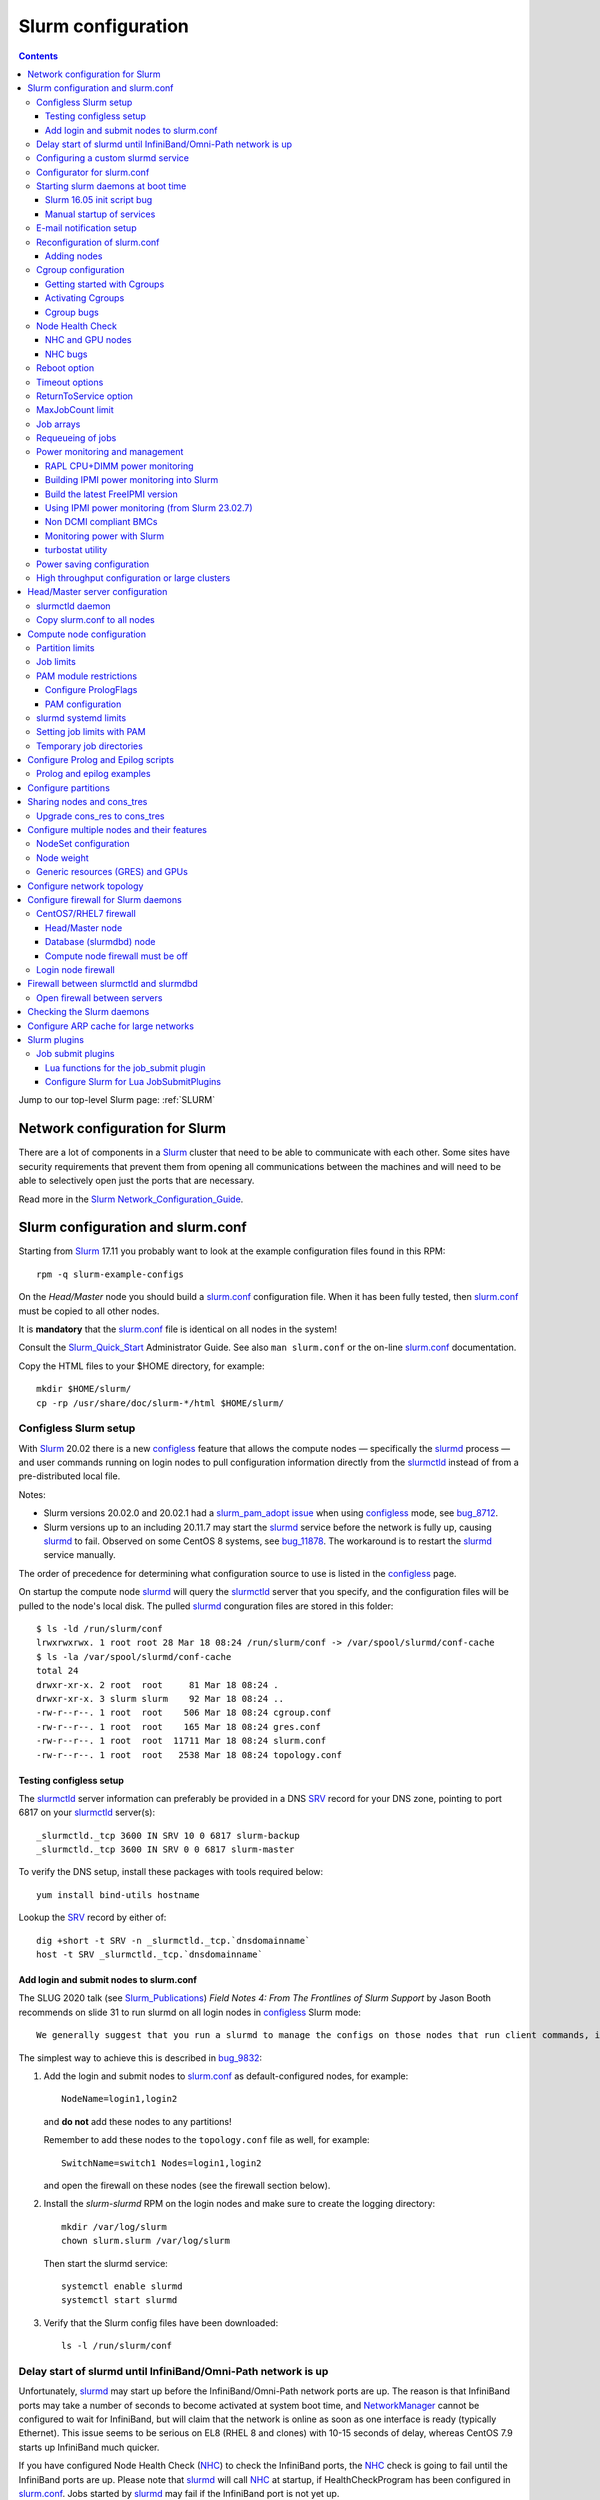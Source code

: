 .. _Slurm_configuration:

===================
Slurm configuration
===================

.. contents:: 
   :depth: 3

.. _Slurm_Quick_Start: https://slurm.schedmd.com/quickstart_admin.html
.. _Slurm: https://www.schedmd.com/
.. _Slurm_docs: https://slurm.schedmd.com/option
.. _Slurm_FAQ: https://slurm.schedmd.com/faq.html
.. _Slurm_download: https://slurm.schedmd.com/download.html
.. _Slurm_mailing_lists: https://lists.schedmd.com/cgi-bin/dada/mail.cgi/list
.. _slurm_devel_archive: https://groups.google.com/forum/#!forum/slurm-devel
.. _Slurm_publications: https://slurm.schedmd.com/publications.html
.. _Slurm_tutorials: https://slurm.schedmd.com/tutorials.html
.. _Slurm_bugs: https://bugs.schedmd.com
.. _Slurm_man_pages: https://slurm.schedmd.com/man_index.html

Jump to our top-level Slurm page: :ref:`SLURM` 


Network configuration for Slurm
=====================================

There are a lot of components in a Slurm_ cluster that need to be able to communicate with each other.
Some sites have security requirements that prevent them from opening all communications between the machines and will need to be able to selectively open just the ports that are necessary. 

Read more in the Slurm_ Network_Configuration_Guide_.

.. _Network_Configuration_Guide: https://slurm.schedmd.com/network.html

Slurm configuration and slurm.conf
==================================

Starting from Slurm_ 17.11 you probably want to look at the example configuration files found in this RPM::

  rpm -q slurm-example-configs

On the *Head/Master* node you should build a slurm.conf_ configuration file.
When it has been fully tested, then slurm.conf_ must be copied to all other nodes.

It is **mandatory** that the slurm.conf_ file is identical on all nodes in the system!

Consult the Slurm_Quick_Start_ Administrator Guide.
See also ``man slurm.conf`` or the on-line slurm.conf_ documentation.

.. _slurm.conf: https://slurm.schedmd.com/slurm.conf.html

Copy the HTML files to your $HOME directory, for example::

  mkdir $HOME/slurm/
  cp -rp /usr/share/doc/slurm-*/html $HOME/slurm/

.. _configless-slurm-setup:

Configless Slurm setup
----------------------

With Slurm_ 20.02 there is a new configless_ feature that allows the compute nodes — specifically the slurmd_ process — 
and user commands running on login nodes to pull configuration information directly from the slurmctld_ instead of from a pre-distributed local file. 

Notes: 

* Slurm versions 20.02.0 and 20.02.1 had a `slurm_pam_adopt issue <https://lists.schedmd.com/pipermail/slurm-users/2020-March/005044.html>`_ when using configless_ mode, see bug_8712_.

* Slurm versions up to an including 20.11.7 may start the slurmd_ service before the network is fully up, causing slurmd_ to fail.  Observed on some CentOS 8 systems, see bug_11878_.  
  The workaround is to restart the slurmd_ service manually.

.. _bug_8712: https://bugs.schedmd.com/show_bug.cgi?id=8712
.. _bug_11878: https://bugs.schedmd.com/show_bug.cgi?id=11878

The order of precedence for determining what configuration source to use is listed in the configless_ page.

On startup the compute node slurmd_ will query the slurmctld_ server that you specify, and the configuration files will be pulled to the node's local disk.
The pulled slurmd_ conguration files are stored in this folder::

  $ ls -ld /run/slurm/conf
  lrwxrwxrwx. 1 root root 28 Mar 18 08:24 /run/slurm/conf -> /var/spool/slurmd/conf-cache
  $ ls -la /var/spool/slurmd/conf-cache
  total 24
  drwxr-xr-x. 2 root  root     81 Mar 18 08:24 .
  drwxr-xr-x. 3 slurm slurm    92 Mar 18 08:24 ..
  -rw-r--r--. 1 root  root    506 Mar 18 08:24 cgroup.conf
  -rw-r--r--. 1 root  root    165 Mar 18 08:24 gres.conf
  -rw-r--r--. 1 root  root  11711 Mar 18 08:24 slurm.conf
  -rw-r--r--. 1 root  root   2538 Mar 18 08:24 topology.conf

Testing configless setup
........................

The slurmctld_ server information can preferably be provided in a DNS SRV_ record for your DNS zone, pointing to port 6817 on your slurmctld_ server(s)::

  _slurmctld._tcp 3600 IN SRV 10 0 6817 slurm-backup
  _slurmctld._tcp 3600 IN SRV 0 0 6817 slurm-master

To verify the DNS setup, install these packages with tools required below::

  yum install bind-utils hostname

Lookup the SRV_ record by either of::

  dig +short -t SRV -n _slurmctld._tcp.`dnsdomainname`
  host -t SRV _slurmctld._tcp.`dnsdomainname`

.. _configless: https://slurm.schedmd.com/configless_slurm.html
.. _SRV: https://en.wikipedia.org/wiki/SRV_record

Add login and submit nodes to slurm.conf
........................................

The SLUG 2020 talk (see Slurm_Publications_) *Field Notes 4: From The Frontlines of Slurm Support* by Jason Booth 
recommends on slide 31 to run slurmd on all login nodes in configless_ Slurm mode::

  We generally suggest that you run a slurmd to manage the configs on those nodes that run client commands, including submit or login nodes

The simplest way to achieve this is described in bug_9832_:

1. Add the login and submit nodes to slurm.conf_ as default-configured nodes, for example::

     NodeName=login1,login2

   and **do not** add these nodes to any partitions!

   Remember to add these nodes to the ``topology.conf`` file as well, for example::

     SwitchName=switch1 Nodes=login1,login2

   and open the firewall on these nodes (see the firewall section below).

2. Install the *slurm-slurmd* RPM on the login nodes and make sure to create the logging directory::

     mkdir /var/log/slurm
     chown slurm.slurm /var/log/slurm

   Then start the slurmd service::

     systemctl enable slurmd
     systemctl start slurmd

3. Verify that the Slurm config files have been downloaded::

     ls -l /run/slurm/conf

.. _bug_9832: https://bugs.schedmd.com/show_bug.cgi?id=9832

Delay start of slurmd until InfiniBand/Omni-Path network is up
-----------------------------------------------------------------

Unfortunately, slurmd_ may start up before the InfiniBand/Omni-Path network ports are up.
The reason is that InfiniBand ports may take a number of seconds to become activated at system boot time,
and NetworkManager_ cannot be configured to wait for InfiniBand,
but will claim that the network is online as soon as one interface is ready (typically Ethernet).
This issue seems to be serious on EL8 (RHEL 8 and clones) with 10-15 seconds of delay, whereas CentOS 7.9 starts up InfiniBand much quicker.

If you have configured Node Health Check (NHC_) to check the InfiniBand ports,
the NHC_ check is going to fail until the InfiniBand ports are up.
Please note that slurmd_ will call NHC_ at startup, if HealthCheckProgram has been configured in slurm.conf_.
Jobs started by slurmd_ may fail if the InfiniBand port is not yet up.

We have written some InfiniBand_tools_ to delay the NetworkManager_ ``network-online.target`` for InfiniBand/Omni-Path networks
so that slurmd_ gets started only after **all** networks including InfiniBand are actually up.

.. _NetworkManager: https://en.wikipedia.org/wiki/NetworkManager
.. _InfiniBand_tools: https://github.com/OleHolmNielsen/Slurm_tools/tree/master/InfiniBand

Configuring a custom slurmd service
-----------------------------------

The ``SLURMD_OPTIONS`` can be defined in the file ``/etc/sysconfig/slurmd``::

  SLURMD_OPTIONS=-M --conf-server <name of slurmctld server>

which is read by the Systemd_ service file ``/usr/lib/systemd/system/slurmd.service``.

Another way is to use ``systemctl edit slurmd`` to create an override file, see the systemctl manual page.
The override files will be placed in the ``/etc/systemd/system/slurmd.service.d/`` folder.

An example file ``/etc/systemd/system/slurmd.service.d/override.conf`` file could be::

  [Service]
  Environment="SLURMD_OPTIONS=-M --conf-server <name of slurmctld server>"

In this example the slurmd_ option ``-M`` locks ``slurmd`` in memory, and the slurmctld server name is given.
See configless_ and the slurmd_ manual page.

Configurator for slurm.conf
---------------------------

You can generate an initial slurm.conf_ file using several tools:

* The *Slurm Version 17.02 Configuration Tool* configurator_.
* The *Slurm Version 17.02 Configuration Tool - Easy Version* configurator.easy_.
* Build a configuration file using your favorite web browser and open ``file://$HOME/slurm/html/configurator.html`` or the simpler file ``configurator.easy.html``.
* Copy the more extensive sample configuration file ``.../etc/slurm.conf.example`` from the source tar-ball and use it as a starting point.

.. _configurator: https://slurm.schedmd.com/configurator.html
.. _configurator.easy: https://slurm.schedmd.com/configurator.easy.html

Save the resulting output to ``/etc/slurm/slurm.conf``.

The parameters are documented in ``man slurm.conf`` and slurm.conf_, and it's recommended to read through the long list of parameters.

In slurm.conf_ it's essential that the important spool directories and the slurm user are defined correctly::

  SlurmUser=slurm
  SlurmdSpoolDir=/var/spool/slurmd
  StateSaveLocation=/var/spool/slurmctld

**NOTE:** These spool directories must be created manually and owned by user *slurm* (see below), as they are **not** part of the RPM installation.

Starting slurm daemons at boot time
-----------------------------------

Enable startup of services as appropriate for the given node::

  systemctl enable slurmd      # Compute node
  systemctl enable slurmctld   # Master/head server
  systemctl enable slurmdbd    # Database server

The systemd_ service files are ``/usr/lib/systemd/system/slurm*.service``.

Slurm 16.05 init script bug
...........................

The Slurm_ **16.05** RPM packages install and configure (it's `bug 3371 <https://bugs.schedmd.com/show_bug.cgi?id=3371>`_) the init boot script ``/etc/init.d/slurm`` - even for systems like RHEL/CentOS 7 which use systemd_!
The bug has been fixed in Slurm_ 17.02.

If you have Slurm_ 16.05 (or older) on RHEL/CentOS 7, check if you have enabled the init script::

  chkconfig --list slurm

We should modify this setup to use systemd_ exclusively.
First disable the init script on all nodes, including login-nodes::

  chkconfig --del slurm

In order to avoid accidentally starting services with ``/etc/init.d/slurm``, it is best to also remove the offending script::

  rm -f /etc/init.d/slurm

Then enable the services properly as shown above.

Beware that any update of the Slurm_ 16.05 RPMs will recreate the missing ``/etc/init.d/slurm`` file, so you must remember to remove it after every update.

.. _systemd: https://en.wikipedia.org/wiki/Systemd

Manual startup of services
..........................

If there is any question about:

* The availability and sanity of the daemons' spool directories (perhaps on remote storage)
* The MySQL database
* If Slurm_ has been upgraded to a new version

it may be a good idea to start each service manually in stead of automatically as shown above.
For example::

  slurmctld -Dvvvv

Watch the the output for any signs of problems.
If the daemon looks sane, type Control-C and start the service in the normal way::

  systemctl start slurmctld

E-mail notification setup
-------------------------

The slurm.conf_ variables ``MailProg`` and ``MailDomain`` determine the delivery of E-mail messages from Slurm_.
You may want to use ``smail`` from the ``slurm-contribs`` RPM package by setting::

  MailProg=/usr/bin/smail

This will include some job statistics in the message.

Another possibility is Goslmailer_ (*GoSlurmMailer*).

.. _Goslmailer: https://github.com/CLIP-HPC/goslmailer

Reconfiguration of slurm.conf
-----------------------------

When changing the configuration files slurm.conf_ and cgroup.conf_, they must first be distributed to all compute and login nodes.
On the master node make the daemons reread the configuration files::

  scontrol reconfigure

From the scontrol_ man-page about the *reconfigure* option:

*  Instruct all Slurm daemons to re-read the configuration file.  This command does not restart the daemons.
   This mechanism would be used to modify configuration parameters (Epilog, Prolog, SlurmctldLogFile, SlurmdLogFile, etc.).   The
   Slurm  controller (slurmctld_)  forwards  the request all other daemons (slurmd_ daemon on each compute node). Running jobs continue execution.
*  Most configuration parameters can be changed by just running this command, however, Slurm
   daemons should be shutdown and **restarted** if any of these parameters are to be changed:

   - AuthType, BackupAddr, BackupController, ControlAddr, ControlMach, PluginDir, StateSaveLocation, SlurmctldPort or SlurmdPort.

*  The slurmctld_ daemon and all slurmd_ daemons must be **restarted** if **nodes are added to or removed from the cluster**.

Adding nodes
............

According to the scontrol_ man-page, when adding or removing nodes to slurm.conf_, it is necessary to **restart** slurmctld_.
However, it is also necessary to restart the slurmd_ daemon on all nodes, see bug_3973_:

1. Stop slurmctld_
2. Add/remove nodes in slurm.conf_
3. Restart slurmd_ on all nodes
4. Start slurmctld_

For a configless_ setup the slurmctld_ must be restarted first, in this case the order is:

1. Stop slurmctld_
2. Add/remove nodes in slurm.conf_
3. Start slurmctld_
4. Quickly restart slurmd_ on all nodes

It is also possible to add nodes to slurm.conf_ with a state of **future**::

  FUTURE
    Indicates the node is defined for future use and need not exist when the Slurm daemons are started.
    These nodes can be made available for use simply by updating the node state using the scontrol command rather than restarting the slurmctld daemon.
    After these nodes are made available, change their State in the slurm.conf file.
    Until these nodes are made available, they will not be seen using any Slurm commands or nor will any attempt be made to contact them. 

However, such *future* nodes must not be members of any partition.

.. _bug_3973: https://bugs.schedmd.com/show_bug.cgi?id=3973


.. _slurmd: https://slurm.schedmd.com/slurmd.html
.. _slurmctld: https://slurm.schedmd.com/slurmctld.html

Cgroup configuration
--------------------

*Control Groups* (Cgroups_ v1) provide a Linux kernel mechanism for aggregating/partitioning sets of tasks, and all their future children, into hierarchical groups with specialized behaviour.

Documentation about the usage of Cgroups_:

* `RHEL7 Resource Management Guide <https://access.redhat.com/documentation/en-US/Red_Hat_Enterprise_Linux/7-Beta/html/Resource_Management_Guide/>`_.

* `RHEL8 Understanding control groups <https://access.redhat.com/documentation/en-us/red_hat_enterprise_linux/8/html/managing_monitoring_and_updating_the_kernel/setting-limits-for-applications_managing-monitoring-and-updating-the-kernel>`_.

To list current Cgroups_ use the command::

  lscgroup
  lscgroup -g cpu:/

To list processes that are not properly constrained by Slurm_ Cgroups_::

  ps --no-headers -eo pid,user,comm,cgroup | egrep -vw 'root|freezer:/slurm.*devices:/slurm.*cpuacct,cpu:/slurm.*memory:/slurm|cpuset:/slurm.*|dbus-daemon|munged|ntpd|gmond|polkitd|chrony|smmsp|rpcuser|rpc' 

Usage of Cgroups_ within Slurm_ is described in the Cgroups_Guide_.
Slurm_ provides Cgroups_ versions of a number of plugins:

* proctrack (process tracking)
* task (task management)
* jobacct_gather (job accounting statistics)

See also the cgroup.conf_ configuration file for the Cgroups_ support.

If you use *jobacct_gather*, change the default *ProctrackType* in slurm.conf_::

  ProctrackType=proctrack/linux

otherwise you'll get this warning in the slurmctld_ log::

  WARNING: We will use a much slower algorithm with proctrack/pgid, use Proctracktype=proctrack/linuxproc or some other proctrack when using jobacct_gather/linux

Notice: Linux kernel 2.6.38 or greater is strongly recommended, see the Cgroups_Guide_ *General Usage Notes*.

.. _Cgroups: https://www.kernel.org/doc/Documentation/cgroup-v1/cgroups.txt
.. _Cgroups_Guide: https://slurm.schedmd.com/cgroups.html
.. _cgroup.conf: https://slurm.schedmd.com/cgroup.conf.html

Getting started with Cgroups
............................

In this example we want to constrain jobs to the number of CPU cores as well as RAM memory requested by the job.

Configure slurm.conf_ to use Cgroups_ as well as the *affinity* plugin::

  TaskPlugin=affinity,cgroup

For a discussion see `bug 3853 <https://bugs.schedmd.com/show_bug.cgi?id=3853>`_.

You should probably also configure this (unless you have lots of short running jobs)::

  ProctrackType=proctrack/cgroup

see the section *ProctrackType* of slurm.conf_.

Create cgroup.conf_ file::

  cp /etc/slurm/cgroup.conf.example /etc/slurm/cgroup.conf

Edit the file to change these lines::

  ConstrainCores=yes
  ConstrainRAMSpace=yes
  ConstrainSwapSpace=yes

The cgroup.conf_ page defines:

* ConstrainCores=<yes|no>
    If configured to "yes" then constrain allowed cores to the subset of allocated resources. It uses the cpuset subsystem.
* ConstrainRAMSpace=<yes|no>
    If configured to "yes" then constrain the job's RAM usage.
    The default value is "no", in which case the job's RAM limit will be set to its  swap  space  limit.
    Also see AllowedSwapSpace, AllowedRAMSpace and ConstrainSwapSpace.
* ConstrainSwapSpace=<yes|no>
    If configured to "yes" then constrain the job's swap space usage.
    The default value is "no".
    Note that when set to "yes" and ConstrainRAMSpace is set to "no", AllowedRAMSpace is automatically set to 100% in order to limit the RAM+Swap amount to 100% of job's requirement plus the percent of allowed swap space.
    This amount is thus set to both RAM and RAM+Swap limits. This means that in that particular case, ConstrainRAMSpace is automatically enabled with the same limit than the one used to constrain swap space. Also see AllowedSwapSpace. 

You may also consider defining **MemSpecLimit** in slurm.conf_:

* **MemSpecLimit** Amount of memory, in megabytes, reserved for system use and not available for user allocations.
  If the task/cgroup plugin is configured and that plugin constrains memory allocations (i.e. TaskPlugin=task/cgroup in slurm.conf, plus ConstrainRAMSpace=yes in cgroup.conf), then Slurm compute node daemons (slurmd plus slurmstepd) will be allocated the specified memory limit.
  The daemons will not be killed if they exhaust the memory allocation (ie. the Out-Of-Memory Killer is disabled for the daemon's memory cgroup).
  If the task/cgroup plugin is not configured, the specified memory will only be unavailable for user allocations. 

See an interesting discussion in `bug 2713 <https://bugs.schedmd.com/show_bug.cgi?id=2713>`_.

If compute nodes mount Lustre or NFS file systems, it may be a good idea to configure cgroup.conf_ with::

  ConstrainKmemSpace=no

See the cgroup.conf_ man-page, bug_3874_ and 
`[slurm-dev] Interaction between cgroups and NFS <https://groups.google.com/forum/#!search/slurm-dev/slurm-devel/pOSFvh86_Vw/h2Nz6IjyAgAJ>`_.
This requires Slurm_ 17.02.5 or later, see NEWS_.
After distributing the cgroup.conf_ file to all nodes, make a ``scontrol reconfigure``.

.. _bug_3874: https://bugs.schedmd.com/show_bug.cgi?id=3874
.. _NEWS: https://github.com/SchedMD/slurm/blob/master/NEWS


Activating Cgroups
..................

Now propagate the updated files slurm.conf_ and cgroup.conf_ to all compute nodes and restart their slurmd_ service.

Cgroup bugs
...........

There may be some problems with Cgroups.

Jobs may crash with an error like::

  slurmstepd: error: xcgroup_instantiate: unable to create cgroup '/sys/fs/cgroup/memory/slurm/uid_207887' : No space left on device

The bug_3890_ explains this, it may be a kernel bug (CentOS 7 has kernel 3.10), see:

* https://github.com/torvalds/linux/commit/73f576c04b9410ed19660f74f97521bee6e1c546
* https://github.com/torvalds/linux/commit/24ee3cf89bef04e8bc23788aca4e029a3f0f06d9

**Workaround**: Reboot the node.

.. _bug_3890: https://bugs.schedmd.com/show_bug.cgi?id=3890

Node Health Check
-----------------

To insure the health status of Head/Master node and compute nodes, install the *LBNL Node Health Check* (NHC_) package from LBL_.
The NHC_ releases are in https://github.com/mej/nhc/releases/.

.. _NHC: https://github.com/mej/nhc
.. _LBL: https://www.lbl.gov/

It's simple to configure NHC_ Slurm integration, see the NHC_ page.
Add the following to slurm.conf_ on your *Head/Master* node **and** your compute nodes::

  HealthCheckProgram=/usr/sbin/nhc
  HealthCheckInterval=3600
  HealthCheckNodeState=ANY

This will execute NHC_ every 60 minutes on nodes in *ANY* states, see the slurm.conf_ documentation about ``Health*`` variables.
There are other criteria for when to execute NHC_ as defined by HealthCheckNodeState in slurm.conf_: ALLOC, ANY, CYCLE, IDLE, MIXED.

We add the following lines in the NHC_ configuration file ``/etc/nhc/nhc.conf`` for nodes in the domain *nifl.fysik.dtu.dk*::

  * || NHC_RM=slurm
  # Flag df to list only local filesystems (omit NFS mounts)
  * || DF_FLAGS="-Tkl"
  * || DFI_FLAGS="-Til"
  # Setting short hostname for compute nodes (default in our Slurm setup)
  *.nifl.fysik.dtu.dk || HOSTNAME=$HOSTNAME_S
  # Busy batch nodes may take a long time to run nhc
  *.nifl.fysik.dtu.dk  || TIMEOUT=120
  # Check OmniPath/Infiniband link
  x*.nifl.fysik.dtu.dk  || check_hw_ib 100

If you want an E-mail alert from NHC_ you must add a *crontab* entry to execute the ``nhc-wrapper`` script, see the NHC_ page section *Periodic Execution*.

For example, to execute the NHC_ check once per hour with a specified E-mail interval of 1 day, add this to the system's crontab::

  # Node Health Check
  3 * * * * /usr/sbin/nhc-wrapper -X 1d

NHC and GPU nodes
.................

The NHC_ has a check for Nvidia GPU health, namely ``check_nv_healthmon``.
Unfortunately, it seems that Nvidia no longer offers the tool nvidia-healthmon_ for this purpose.

Nvidia has a new *Data Center GPU Manager* (DCGM_) suite of tools which includes NVIDIA Validation Suite (NVVS_).
Download of DCGM_ requires membership of the Data Center GPU Manager (DCGM_) Program.
Install the RPM by::

  yum install datacenter-gpu-manager-1.7.1-1.x86_64.rpm

Run the NVVS_ tool::

  nvvs -g -l /tmp/nvvs.log

The (undocumented?) log file (-l) seems to be required.

See also https://docs.nvidia.com/datacenter/dcgm/latest/dcgm-user-guide/feature-overview.html#health-and-diagnostics

It does not seem obvious how to use NVVS_ as a fast running tool under NHC_.

Perhaps it may be useful in stead to check for the presence of the GPU devices with a check similar to this (for 4 GPU devices)::

  gpu* || check_file_test -c -r /dev/nvidia0 /dev/nvidia1 /dev/nvidia2 /dev/nvidia3

It seems that these device files do not get created automatically at reboot, but only if you run this (for example, in ``/etc/rc.local``)::

  /usr/bin/nvidia-smi
 
The physical presence of Nvidia devices can be tested by this command::

  # lspci | grep NVIDIA

.. _nvidia-healthmon: https://docs.nvidia.com/deploy/healthmon-user-guide/
.. _DCGM: https://developer.nvidia.com/dcgm
.. _NVVS: https://docs.nvidia.com/deploy/nvvs-user-guide/index.html

NHC bugs
........

It may be necessary to force the NHC_ configuration file ``/etc/nhc/nhc.conf`` to use the Slurm_ scheduler by adding this line near the top::

  * || NHC_RM=slurm

because NHC (version 1.4.2) may autodetect ``NHC_RM=pbs`` if the file ``/usr/bin/pbsnodes`` is present (see `issue 20 <https://github.com/mej/nhc/issues/20>`_).

Also, NHC 1.4.2 has a bug for Slurm_ multi-node jobs (see `issue 15 <https://github.com/mej/nhc/issues/15>`_), so you have to comment out any lines in ``nhc.conf`` calling::

  # check_ps_unauth_users

Both bugs should be fixed in NHC 1.4.3 (when it becomes available).

Reboot option
-------------

Nodes may occasionally have to be rebooted after firmware or kernel upgrades.

Reboot the nodes automatically as they become idle using the **RebootProgram** as configured in slurm.conf_, see the scontrol_ **reboot** option and explanation in the man-page::

  scontrol reboot [ASAP] [NodeList]

The ASAP flag is available from Slurm_ 17.02, see ``man scontrol`` for earlier versions.

Add this line to slurm.conf_::

  RebootProgram="/usr/sbin/reboot"

The path to ``reboot`` may be different on other OSes.

Notice: Command arguments to ``RebootProgram`` like::

  RebootProgram="/sbin/shutdown -r now"

seem to be ignored for Slurm_ 16.05 until 17.02.3, see bug_3612_.

.. _bug_3612: https://bugs.schedmd.com/show_bug.cgi?id=3612

Timeout options
---------------

A number of **Timeout** options may be configured in slurm.conf_.

In bug_3941_ is discussed the problem of nodes being drained due to the killing of jobs taking too long to complete.
To extend this timeout configure in slurm.conf_::

  UnkillableStepTimeout=120

Values above 127 should **not** be used, see bug_11103_.

This may also be accompanied by a custom command **UnkillableStepProgram**.
If this timeout is reached, the node will also be **drained** with reason *batch job complete failure*.

.. _bug_3941: https://bugs.schedmd.com/show_bug.cgi?id=3941
.. _bug_11103: https://bugs.schedmd.com/show_bug.cgi?id=11103

ReturnToService option
----------------------

The *ReturnToService* option in slurm.conf_ controls when a DOWN node will be returned to service, see slurm.conf_ and the FAQ 
`Why is a node shown in state DOWN when the node has registered for service? <https://slurm.schedmd.com/faq.html#return_to_service>`_.

MaxJobCount limit
-----------------

In slurm.conf_ is defined::

  MaxJobCount
    The maximum number of jobs Slurm can have in its active database at one time.
    Set the values of MaxJobCount and MinJobAge to insure the slurmctld daemon does not exhaust its memory or other resources.
    Once  this  limit  is  reached, requests to submit additional jobs will fail.
    The default value is 10000 jobs. 

If you exceed 10000 jobs in the queue users will get an error when submitting jobs::

  sbatch: error: Slurm temporarily unable to accept job, sleeping and retrying.
  sbatch: error: Batch job submission failed: Resource temporarily unavailable 

Add a higher value to slurm.conf_, for example::

  MaxJobCount=20000

Another parameter in slurm.conf_ may perhaps need modification with higher ``MaxJobCount``::

  MinJobAge
    The minimum age of a completed job before its record is purged from Slurm's active database.
    Set the values of MaxJobCount and to insure the slurmctld daemon does not exhaust its memory or other resources.
    The default value is 300 seconds. 

In addition, it may be a good idea to implement **MaxSubmitJobs** and **MaxJobs** resource_limits_ for user associations or QOSes, for example::

  sacctmgr modify user where name=<username> set MaxJobs=100 MaxSubmitJobs=500

.. _resource_limits: https://slurm.schedmd.com/resource_limits.html

Job arrays
----------

The job_arrays_ offer a mechanism for submitting and managing collections of similar jobs quickly and easily; job arrays with millions of tasks can be submitted in milliseconds (subject to configured size limits).

A slurm.conf_ configuration parameter controls the maximum job array size: 

* MaxArraySize. 

Be mindful about the value of MaxArraySize as job arrays offer an easy way for users to submit large numbers of jobs very quickly.

.. _job_arrays: https://slurm.schedmd.com/job_array.html

Requeueing of jobs
------------------

Jobs may be requeued explicitly by a system administrator, after node failure, or upon preemption by a higher priority job.
The following parameter in slurm.conf_ may be changed for the default ability for batch jobs to be requeued::

  JobRequeue=0

This function is:

* If JobRequeue is set to a value of 1, then batch job may be requeued unless explicitly disabled by the user.
* If JobRequeue is set to a value of 0, then batch job will not be requeued unless explicitly enabled by the user.
* The default value is 1. 

Use::

  sbatch --no-requeue or --requeue 

to change the default behavior for individual jobs.
 
Power monitoring and management
-------------------------------

Slurm can be configured to monitor the power and energy usage of compute nodes,
see the SLUG'18 presentation `Workload Scheduling and Power Management <https://slurm.schedmd.com/SLUG18/power_management.pdf>`_.
This paper also describes Slurm_ power management.
See also the `Slurm Power Management Guide <https://slurm.schedmd.com/power_mgmt.html>`_.

The Slurm configuration file for the **acct_gather plugins** such as *acct_gather_energy*, *acct_gather_profile* and *acct_gather_interconnect*
is described in acct_gather.conf_.

.. _acct_gather.conf: https://slurm.schedmd.com/acct_gather.conf.html

RAPL CPU+DIMM power monitoring
....................................

On most types of processors one may activate *Running Average Power Limit* (RAPL_) sensors for CPUs and RAM memory,
see these papers:

* The RAPL_ algorithm.
* `Correlating Hardware Performance Events to CPU and DRAM Power Consumption <https://ieeexplore.ieee.org/document/7549395>`_.
* `perf RAPL <https://en.wikipedia.org/wiki/Perf_(Linux)#RAPL>`_.
* `RAPL (Running Average Power Limit) driver <https://lwn.net/Articles/545745/>`_.
* `Running Average Power Limit – RAPL <https://01.org/blogs/2014/running-average-power-limit-%E2%80%93-rapl>`_.

**Notice:** Please beware that the power monitoring may or may not cover entire compute node cabinets and other infrastructure!
For example, the RAPL_ method described below monitors CPUs and RAM only, 
and does not cover other power usage within the node such as GPUs, motherboard, fans, power supplies, PCIe network and storage adapters.

With Slurm_ several *AcctGatherEnergyType* types are defined in the slurm.conf_ manual page.
RAPL_ data gathering can be enabled in Slurm_ by::

  # Power and energy monitoring
  AcctGatherEnergyType=acct_gather_energy/rapl
  AcctGatherNodeFreq=30

and do a ``scontrol reconfig``.

.. _ipmi_power_monitoring:

Building IPMI power monitoring into Slurm
.........................................

Many types of *Baseboard Management Controllers* (BMC_) permit the reading of power consumption values using the IPMI_ DCMI_ extensions.
Note that Slurm_ ``version 23.02.7 (or later)`` should be used for correct functionality, see bug_17639_.

Install the FreeIPMI_ prerequisite packages ``version 1.6.12 or later`` on the Slurm_ RPM-building server as shown in the next section.
Then build Slurm_ RPM packages **including** ``freeipmi`` libraries::

  rpmbuild -ta slurm-<version>.tar.bz2 --with mysql --with freeipmi

When installing ``slurm`` RPM packages the ``freeipmi`` packages are now going to be required as prerequisites.
Note that the Slurm `quickstart admin guide <https://slurm.schedmd.com/quickstart_admin.html>`_ states::

  IPMI Energy Consumption: The acct_gather_energy/ipmi accounting plugin will be built if the freeipmi development library is present.

See also the discussion about IPMI_ *Data Center Manageability Interface* (DCMI_) in bug bug_17704_.

You can check if Slurm_ has been built with the **acct_gather_energy/ipmi** accounting plugin,
and verify if the ``libfreeipmi.so.*`` library file is also available on the system::

  $ ldd /usr/lib64/slurm/acct_gather_energy_ipmi.so
        ...
        libipmimonitoring.so.6 => /usr/lib64/libipmimonitoring.so.6 (0x00007f5817f88000)
        libfreeipmi.so.17 => /usr/lib64/libfreeipmi.so.17 (0x00007f58177a8000)
        ...

.. _BMC: https://www.techopedia.com/definition/15941/baseboard-management-controller-bmc
.. _IPMI: https://en.wikipedia.org/wiki/Intelligent_Platform_Management_Interface
.. _bug_17704: https://bugs.schedmd.com/show_bug.cgi?id=17704

Build the latest FreeIPMI version
.......................................

**WARNING:**
As discussed in bug_17639_ there is an issue in FreeIPMI_ prior to version 1.6.12
because older versions used the obsolete ``select()`` system call in ``driver/ipmi-openipmi-driver.c`` in stead of ``poll()``.
Hence slurmd_ may exhaust the maximum number of file descriptors (1024) after some time.

.. _bug_17639: https://bugs.schedmd.com/show_bug.cgi?id=17639

For correct functionality with Slurm_ you must install FreeIPMI_ ``version 1.6.12`` or later.
Since the official RPM repos may contain old versions, you can build newer ``freeipmi`` RPMs from a tar-ball version:

* Install prerequisites for the build::

    dnf install libtool libgcrypt-devel texinfo

* Download the latest source tar-ball from the `freeipmi Git repo <https://git.savannah.gnu.org/cgit/freeipmi.git/>`_.

* Build RPM packages including Systemd_::

    rpmbuild -ta --with systemd freeipmi-1.6.14.tar.gz

Install the required *freeipmi* RPM packages on the Slurm_ RPM-building server as well as on all compute nodes::

  dnf install freeipmi-1.6.14*rpm freeipmi-devel-1.6.14*rpm

.. _Systemd: https://en.wikipedia.org/wiki/Systemd

Using IPMI power monitoring (from Slurm 23.02.7)
................................................

* The *acct_gather_energy/ipmi* should **not be used** with Slurm_ prior to 23.02.7!
  The reason is that this plugin has a bug where file descriptors are not closed when making IPMI_ DCMI_ library calls.
  This issue was fixed in bug_17639_ from Slurm_ 23.02.7.

On each type of compute node to be monitored, test whether the power values can be read by the commands::

  ipmi-dcmi --get-dcmi-capability-info
  ipmi-dcmi --get-system-power-statistics
  ipmi-dcmi --get-enhanced-system-power-statistics

Slurm_ can be configured for IPMI_ power monitoring by slurmd_ (but note the bug_17639_ prior to 23.02.7!)
in compute nodes by this slurm.conf_ configuration (activate it by ``scontrol reconfig``)::

  AcctGatherEnergyType=acct_gather_energy/ipmi

Configure simultaneously the acct_gather.conf_ file in ``/etc/slurm/``::

  EnergyIPMIPowerSensors=Node=DCMI
  EnergyIPMIFrequency=60
  EnergyIPMICalcAdjustment=yes

* **IMPORTANT**:
  You must configure simultaneously *acct_gather_energy/ipmi* parameters in acct_gather.conf_.
  All slurmd's may crash if one is configured without the other!
  If done incorrectly the ``slurmd.log`` will report ``fatal: Could not open/read/parse acct_gather.conf file ...``.

.. _DCMI: https://www.gnu.org/software/freeipmi/manpages/man8/ipmi-dcmi.8.html
.. _FreeIPMI: https://www.gnu.org/software/freeipmi/

Non DCMI compliant BMCs
.......................

Some vendors' BMC_ (verified January 2024: *Huawei* and *Xfusion*)
do **NOT** currently support reading power usage values with the IPMI_ DCMI_ extensions,
which you can verify by this command::

  [xfusion]$ ipmi-dcmi --get-system-power-statistics
  ipmi_cmd_dcmi_get_power_reading: command invalid or unsupported

The ``slurmd.log`` may contain IPMI_ DCMI_ error messages such as::

  error: _get_dcmi_power_reading: get DCMI power reading failed: command invalid or unsupported

For such BMC_ types it is unfortunately not possible to perform power reading with the IPMI_ DCMI_ extensions,
which is what has been implemented by Slurm_.
The ``scontrol show node`` will report zero values for ``CurrentWatts`` and ``AveWatts`` for such nodes.

Monitoring power with Slurm
...............................

After reconfiguring the power values become available::

  $ scontrol show node n123
  ...
    CurrentWatts=641 AveWatts=480

Notice some potentially incorrect power and CPU load values:

* bug_17759_: ``scontrol show node`` shows *CurrentWatts* and *CPULoad* greater than zero for nodes that are powered off (fixed in 24.08).
* Beware that the Slurm bug_9956_ states: *RAPL plugin: incorrect \*Watts and ConsumedEnergy values*.

.. _bug_17759: https://bugs.schedmd.com/show_bug.cgi?id=17759
.. _bug_9956: https://bugs.schedmd.com/show_bug.cgi?id=9956

A convenient script showpower_ is available for printing node power values as well as the total/average for sets of nodes with 1 line per node::

  Usage: showpower < -w node-list | -p partition(s) | -a | -h > [ -S sorting-variable ]
  where:
	-w node-list: Print this node-list
	-p partition(s): Print this partition
	-a: All nodes in the cluster
	-h: Print help information
	-S: Sort output by this column (e.g. CurrentWatts)

An example output is::

  $ showpower -w d[001-005]
  NodeName  #CPUs     CPU-  Current  Average       Cap ExtSensor ExtSensor
                      load    Watts    Watts     Watts     Watts    Joules
  d001         56     56.7      681      605      n/a        0      n/s
  d002         56     56.5      646      579      n/a        0      n/s
  d003         56     56.8      655      582      n/a        0      n/s
  d004         56     56.6      544      408      n/a        0      n/s
  d005         56     56.6      643      415      n/a        0      n/s
  
  NodeName  #CPUs     CPU-  Current  Average       Cap ExtSensor ExtSensor
                      load    Watts    Watts     Watts     Watts    Joules
  TOTAL       280    283.2     3169     2589        0        0        0
  Average      56     56.6      633      517        0        0        0


.. _showpower: https://github.com/OleHolmNielsen/Slurm_tools/tree/master/nodes
.. _RAPL: https://dl.acm.org/doi/10.1145/1840845.1840883
.. _turbostat: https://www.linux.org/docs/man8/turbostat.html

turbostat utility
.................

A CLI utility turbostat_ is provided by the *kernel-tools* package for reporting 
processor topology, frequency, idle power-state statistics, temperature, and power usage on Intel® 64 processors,
for example::

  $ turbostat --quiet --Summary

The turbostat_ reads the model-specific registers (MSRs) ``/dev/cpu/CPUNUM/msr``, see ``man 4 msr``.

Power saving configuration
---------------------------

Slurm_ provides an integrated power_save_ mechanism for powering down idle nodes.
Nodes that remain idle for a configurable period of time can be placed in a power saving mode, which can reduce power consumption or fully power down the node.
The nodes will be restored to normal operation once work is assigned to them. 

We describe the power_save_ configuration in the Slurm_cloud_bursting_ page section on :ref:`configuring-slurm-conf-for-power-saving`.

.. _power_save: https://slurm.schedmd.com/power_save.html
.. _Slurm_cloud_bursting: https://wiki.fysik.dtu.dk/Niflheim_system/Slurm_cloud_bursting

High throughput configuration or large clusters
-----------------------------------------------

The following document contains Slurm_ administrator information specifically for high throughput computing, namely the execution of many short jobs.
Getting optimal performance for high throughput computing does require some tuning and this document should help you off to a good start:

* https://slurm.schedmd.com/high_throughput.html

The following document contains Slurm administrator information specifically for clusters containing 1,024 nodes or more:

* https://slurm.schedmd.com/big_sys.html


Head/Master server configuration
================================

The following must be done on the Head/Master node.
Create the spool and log directories and make them owned by the slurm user::

  mkdir /var/spool/slurmctld /var/log/slurm
  chown slurm: /var/spool/slurmctld /var/log/slurm
  chmod 755 /var/spool/slurmctld /var/log/slurm

Create log files::

  touch /var/log/slurm/slurmctld.log 
  chown slurm: /var/log/slurm/slurmctld.log 

Create the (Linux default) accounting file::

  touch /var/log/slurm/slurm_jobacct.log /var/log/slurm/slurm_jobcomp.log
  chown slurm: /var/log/slurm/slurm_jobacct.log /var/log/slurm/slurm_jobcomp.log

**NOTICE:** If you plan to enable job accounting, it is mandatory to configure the database and accounting as explained in the :ref:`Slurm_accounting` page.

slurmctld daemon
----------------

Start and enable the slurmctld_ daemon::

  systemctl enable slurmctld.service
  systemctl start slurmctld.service
  systemctl status slurmctld.service

**Warning:** 
With Slurm 14.x and a compute node running RHEL 7 there is a bug `systemctl start/stop does not work on RHEL 7 <https://bugs.schedmd.com/show_bug.cgi?id=1182>`_.
This problem has apparently been resolved in Slurm 15.08.

Copy slurm.conf to all nodes
----------------------------

Finally copy ``/etc/slurm/slurm.conf`` to all compute nodes::

  clush -bw <node-list> --copy /etc/slurm/slurm.conf --dest /etc/slurm/slurm.conf

It is important to keep this file **identical** on both the *Head/Master* server and all Compute nodes.
Remember to include all of the *NodeName=* lines for all compute nodes.

Compute node configuration
==========================

The following must be done on each compute node.
Create the slurmd_ spool and log directories and make the correct ownership::

  mkdir /var/spool/slurmd /var/log/slurm
  chown slurm: /var/spool/slurmd  /var/log/slurm
  chmod 755 /var/spool/slurmd  /var/log/slurm

Create log files::

  touch /var/log/slurm/slurmd.log 
  chown slurm: /var/log/slurm/slurmd.log 

Executing the command::

  slurmd -C 

on each compute node will print its physical configuration (sockets, cores, real memory size, etc.), which must be added to the global slurm.conf_ file.
For example a node may be defined as::

  NodeName=test001 Boards=1 SocketsPerBoard=2 CoresPerSocket=2 ThreadsPerCore=1 RealMemory=8010 TmpDisk=32752 Feature=xeon

**Warning:** You should configure the *RealMemory* value slightly less than what is reported by ``slurmd -C``,
because kernel upgrades may give a slightly lower *RealMemory* value in the future and cause problems with the node's health status.

For recent Xeon and EPYC CPUs, the *Sub NUMA Cluster* (SNC_) BIOS setting has been shown to improve performance, see
`BIOS characterization for HPC with Intel Cascade Lake processors <https://www.dell.com/support/kbdoc/da-dk/000176921/bios-characterization-for-hpc-with-intel-cascade-lake-processors>`_.
This will cause each processor socket to have **two NUMA domains**, one for each of the memory controllers, so a dual-socket server will have 4 NUMA domains, for example::

  $ slurmd -C
  slurmd: Considering each NUMA node as a socket
  CPUs=40 Boards=1 SocketsPerBoard=4 CoresPerSocket=10 ThreadsPerCore=1 RealMemory=385380

**Note for Slurm 20.02**: The *Boards=1 SocketsPerBoard=2* configuration gives error messages, see bug_9241_ and bug_9233_.
Use *Sockets=* in stead::

  NodeName=test001 Sockets=2 CoresPerSocket=2 ThreadsPerCore=1 RealMemory=8010 TmpDisk=32752 Feature=xeon

This has been fixed in Slurm 20.02.4.

.. _bug_9241: https://bugs.schedmd.com/show_bug.cgi?id=9241
.. _bug_9233: https://bugs.schedmd.com/show_bug.cgi?id=9233

Here the ``TmpDisk`` is defined in slurm.conf_ as the size of the **TmpFS** file system (default: ``/tmp``).
It is possible to define another temporary file system in slurm.conf_, for example::

  TmpFS=/scratch

Start and enable the slurmd_ daemon::

  systemctl enable slurmd.service
  systemctl start slurmd.service
  systemctl status slurmd.service

.. _SNC: https://software.intel.com/content/www/us/en/develop/articles/intel-xeon-processor-scalable-family-technical-overview.html

Partition limits
----------------

If EnforcePartLimits is set to "ALL" then jobs which exceed a partition's size and/or limits will be rejected at submission time::

  EnforcePartLimits=ALL

NOTE: The partition limits being considered are its configured MaxMemPerCPU, MaxMemPerNode, MinNodes, MaxNodes,  MaxTime,  AllocNodes,  AllowAccounts,  AllowGroups, AllowQOS, and QOS usage threshold.


Job limits
----------

By default, Slurm_ will propagate all user limits from the submitting node (see ``ulimit -a``) to be effective also within batch jobs.

It is important to configure slurm.conf_ so that the *locked memory* limit isn't propagated to the batch jobs::

  PropagateResourceLimitsExcept=MEMLOCK

as explained in https://slurm.schedmd.com/faq.html#memlock.
A possible memory limit error with :ref:`OmniPath` was discussed in `Slurm bug 3363 <https://bugs.schedmd.com/show_bug.cgi?id=3363>`_.

In fact, if you have imposed any non-default limits in ``/etc/security/limits.conf`` or ``/etc/security/limits.d/\*.conf`` in the login nodes, you probably want to prohibit these from the batch jobs by configuring::

  PropagateResourceLimitsExcept=ALL

See the slurm.conf_ page for the list of all ``PropagateResourceLimitsExcept`` limits.

PAM module restrictions
-----------------------

On Compute nodes you may additionally install the ``slurm-pam_slurm`` RPM package to prevent rogue users from logging in.
A more important functions is the *containment* of SSH tasks, for example, by some MPI libraries **not** using Slurm_ for spawning tasks.
The pam_slurm_adopt_ module makes sure that child SSH tasks are controlled by Slurm on the job's master node.

SELinux_ may conflict with pam_slurm_adopt_, so it might need to be disabled by this command::

  setenforce 0

Disable SELinux_ permanently in ``/etc/selinux/config``::

  SELINUX=disabled

For further details, the pam_slurm_adopt_ module is described by its author in `Caller ID: Handling ssh-launched processes in Slurm  <https://tech.ryancox.net/2015/04/caller-id-handling-ssh-launched-processes-in-slurm.html>`_.
Features include:

* This module restricts access to compute nodes in a cluster where Slurm is in use.
  Access is granted to root, any user with an Slurm-launched job currently running on the node, or any user who has allocated resources on the node according to the Slurm.

Usage of pam_slurm_adopt_ is described in the source files pam_slurm_adopt_.
There is also a nice description in bug_4098_.
Documentation of pam_slurm_adopt_ is discussed in bug_3567_.

.. _bug_4098: https://bugs.schedmd.com/show_bug.cgi?id=4098
.. _bug_3567: https://bugs.schedmd.com/show_bug.cgi?id=3567

.. _pam_slurm_adopt: https://slurm.schedmd.com/pam_slurm_adopt.html
.. _pam: https://github.com/SchedMD/slurm/tree/master/contribs/pam

The PAM usage of, for example, ``/etc/pam.d/system-auth`` on CentOS/RHEL is configured through the authconfig_ command.

.. _pam_slurm: https://slurm.schedmd.com/faq.html#pam
.. _authconfig: https://access.redhat.com/documentation/en-US/Red_Hat_Enterprise_Linux/7/html/System-Level_Authentication_Guide/authconfig-addl-auth.html
.. _SELinux: https://en.wikipedia.org/wiki/Security-Enhanced_Linux

Configure PrologFlags
.....................

**Warning: Do NOT** configure ``UsePAM=1`` in slurm.conf_ (this advice can be found on the net).
Please see bug_4098_ (comment 3).

You need to configure slurm.conf_ with::

  PrologFlags=contain

Then distribute the slurm.conf_ file to all nodes.
Reconfigure the slurmctld_ service::

  scontrol reconfigure

This can be done while the cluster is in production, see bug_4098_ (comment 3).

PAM configuration
.................

**Warnings:** 

* First make the ``PrologFlags=contain`` configuration described above.
* Do **NOT** configure ``UsePAM=1`` in slurm.conf_.
* Reconfiguration of the PAM setup should only be done on compute nodes that can't run jobs (for example, drained nodes).
* You should only configure this on Slurm_ 17.02.2 or later.

First make sure that you have installed this Slurm_ package::

  rpm -q slurm-pam_slurm

Create a new file in ``/etc/pam.d/`` where the line with ``pam_systemd.so`` has been removed::

  cd /etc/pam.d/
  grep -v pam_systemd.so < password-auth > password-auth-no-systemd

The reason is (quoting pam_slurm_adopt_) that:

* ``pam_systemd.so`` is known to not play nice with Slurm's usage of cgroups.
  It is recommended that you disable it or possibly add ``pam_slurm_adopt.so`` after ``pam_systemd.so``.

Insert some new lines in the file ``/etc/pam.d/sshd`` at this place::

  ...
  account    required     pam_nologin.so
  # - PAM config for Slurm - BEGIN
  account    sufficient   pam_slurm_adopt.so
  account    required     pam_access.so
  # - PAM config for Slurm - END
  account    include      password-auth
  ...

and also replace the line::

  session    include      password-auth

by::

  # - PAM config for Slurm - BEGIN
  session    include      password-auth-no-systemd
  # - PAM config for Slurm - END

Options to the ``pam_slurm_adopt.so`` module are documented in the pam_slurm_adopt_ page.

Now append these lines to ``/etc/security/access.conf`` (see ``man access.conf`` or access.conf_ for further possibilities)::

  + : root   : ALL
  - : ALL    : ALL

so that ``pam_access.so`` will:

* Allow access to the root user.
* Deny access to ALL other users.

.. _access.conf: https://linux.die.net/man/5/access.conf

This can be tested immediately by trying to make SSH logins to the node.
Normal user logins should be rejected with the message::

  Access denied by pam_slurm_adopt: you have no active jobs on this node
  Connection closed by <IP address>

Logins may also fail if SELinux_ got enabled by accident, check that it is disabled with::

  $ getenforce 
  Disabled

slurmd systemd limits
---------------------

MPI jobs and other tasks using the Infiniband_ or :ref:`OmniPath` fabrics must have **unlimited locked memory**, see above.
Limits defined in ``/etc/security/limits.conf`` or ``/etc/security/limits.d/\*.conf`` are **not** effective for systemd_ services, see https://access.redhat.com/solutions/1257953,
so any limits must be defined in the service file, see ``man systemd.exec``.

.. _Infiniband: https://en.wikipedia.org/wiki/InfiniBand

For slurmd_ running under systemd_ the default limits are configured in ``/usr/lib/systemd/system/slurmd.service`` as::

  LimitNOFILE=51200
  LimitMEMLOCK=infinity
  LimitSTACK=infinity

If you want to modify/override these limits, create a new service file rather than editing the ``slurmd.service`` file.
For example, create a file ``/etc/systemd/system/slurmd.service.d/core_limit.conf`` with the contents::

  [Service]
  LimitCORE=0

and do::

  systemctl daemon-reload
  systemctl restart slurmd

This file could be distributed to all compute nodes from a central location.

The possible process limit parameters are documented in the systemd.exec_ page section on *Process Properties*.
The list is::

  LimitCPU=, LimitFSIZE=, LimitDATA=, LimitSTACK=, LimitCORE=, LimitRSS=, LimitNOFILE=, LimitAS=, LimitNPROC=, LimitMEMLOCK=, LimitLOCKS=, LimitSIGPENDING=, LimitMSGQUEUE=, LimitNICE=, LimitRTPRIO=, LimitRTTIME=

.. _systemd.exec: https://www.freedesktop.org/software/systemd/man/systemd.exec.html

To ensure that job tasks running under Slurm_ have the desired configuration, verify the ``slurmd`` daemon's limits by::

  cat /proc/$(pgrep -u 0 slurmd)/limits

If slurmd_ has a memory lock limited less than expected, it may be due to slurmd_ having been started at boot time by the old init-script ``/etc/init.d/slurm``
rather than by systemctl.
To remedy this problem see the section *Starting slurm daemons at boot time* above.

Setting job limits with PAM
---------------------------

By default jobs started by *slurmd* do not use PAM and therefore do not honor the ``/etc/security/limits.conf`` file.
This behavior may be changed by adding to ``slurm.conf`` (see the man-page)::

  UsePAM=1

Then you can create a file ``/etc/pam.d/slurm`` containing::

  auth            required        pam_localuser.so
  account         required        pam_unix.so
  session         required        pam_limits.so

Temporary job directories
-------------------------

Jobs may be storing temporary files in ``/tmp``, ``/scratch``, and ``/dev/shm/``.
These directories may be filled up, and no clean-up is done after the job exits.
There are several possible solutions:

* The job_container_tmpfs_ plugin which was introduced in Slurm_ 20.11.5.
  You should read `the tmpfs_jobcontainer FAQ <https://slurm.schedmd.com/faq.html#tmpfs_jobcontainer>`_ as well as bug_11183_ and bug_11135_ for further details.
  The job_container_tmpfs_ plugin uses Linux_namespaces_.

  **WARNING:** 
  NFS automount and ``job_container/tmpfs`` do not play well together prior to 23.02:
  If a directory does not exist *when the tmpfs is created*, then that directory cannot be accessed by the job, see bug_14344_ and bug_12567_.
  The issue has been resolved in Slurm_ 23.02 according to bug_12567_.

  The configuration file ``/etc/slurm/job_container.conf`` must be created, and it is **important** to configure the new 23.02 option::

    Shared=true

  See the job_container.conf_ manual page.
  An example job_container.conf_ file might contain::

    AutoBasePath=true
    BasePath=/scratch Dirs=/tmp,/var/tmp,/dev/shm Shared=true

* The auto_tmpdir_ SPANK_ plugin provides automated handling of temporary directories for jobs (see also `this page <https://docs.hpc.udel.edu/technical/slurm/caviness/auto_tmpdir>`_).

  A great advantage of this plugin that it actually works correctly with NFS home directories automounted by autofs_,
  in contrast to Slurm's job_container_tmpfs_ plugin prior to 23.02 (see more below).

  You can build a customized RPM package for this plugin:

  * CMake_ version 3.6 (or greater) is required.
    Make sure the EPEL repo is enabled, then install this package::

      yum install epel-release
      yum install cmake3    # CentOS 7 and other EL7 systems
      dnf install cmake     # EL8 systems and newer

  * Download the source::

      git checkout git@github.com:University-of-Delaware-IT-RCI/auto_tmpdir.git 
      or:
      git clone https://github.com/University-of-Delaware-IT-RCI/auto_tmpdir.git

      cd auto_tmpdir
      mkdir builddir
      cd builddir

  * Configure the node local temporary directory as ``/scratch/slurm-<slurm_jobid>`` (choose whatever scratch disk is appropriate for your cluster installation)::

      cmake3 -DSLURM_PREFIX=/usr -DCMAKE_BUILD_TYPE=Release -DAUTO_TMPDIR_DEFAULT_LOCAL_PREFIX=/scratch/slurm- ..
      make package

    Here the ``..`` just refers to the parent directory.
    The generated RPM package may be named similar to ``auto_tmpdir-1.0.1-21.08.8.el8.x86_64.rpm``.

  * **Note:** If you are **upgrading Slurm** to a new major version (like 21.08 to 22.05), you **must use a test node** to build the new auto_tmpdir_ RPM:

    1. Uninstall any preexisting RPM::

         yum remove auto_tmpdir

    2. Upgrade Slurm_ to the new version.

    3. Rebuild the auto_tmpdir_ RPM as shown above.

    4. Copy the auto_tmpdir_ RPM to where you keep the Slurm_ RPMs so that you can upgrade compute nodes with the ``slurm-*`` as well as ``auto_tmpdir`` simultaneously.

  * Install the ``auto_tmpdir`` RPM package on all slurmd_ compute nodes, as well as all submit/login nodes (see notes below).

  * Now you can create the file ``/etc/slurm/plugstack.conf`` (see the SPANK_ page) with contents::

      required    auto_tmpdir.so          mount=/tmp mount=/var/tmp

    Notes:

    * The ``/etc/slurm/plugstack.conf`` file name can be changed by the *PlugStackConfig* parameter in slurm.conf_.

    * If you use configless_ Slurm_ the ``/etc/slurm/plugstack.conf`` file is automatically distributed from the slurmctld_ host.

    * It is not required that ``plugstack.conf`` is identical or even installed on every node in the cluster, since Slurm_ does not check for that.
      Therefore you can have different configurations on different nodes (except when you use configless_ Slurm_).

    * If the ``plugstack.conf`` file is installed on a submit/login or compute node, it is **mandatory** that all plugins listed in the file are actually installed as well,
      otherwise user commands or slurmd_ will fail with errors.
      See a discussion in bug_14483_.

  * **Quickly restart** the slurmd_ service on **all compute nodes** to actually activate the ``/etc/slurm/plugstack.conf`` feature::

      systemctl restart slurmd

    This is required in order for new srun_ commands etc. to run correctly with the SPANK_ plugin.
    See the SPANK_ manual page::

      Note: Plugins loaded in slurmd context persist for the entire time slurmd is running, so if configuration is changed or plugins are updated, slurmd must be restarted for the changes to take effect. 

  * For information about Linux_namespaces_ currently mounted on the compute nodes use::

      lsns -t mnt

.. _auto_tmpdir: https://github.com/University-of-Delaware-IT-RCI/auto_tmpdir 
.. _autofs: https://wiki.archlinux.org/title/autofs
.. _job_container_tmpfs: https://slurm.schedmd.com/faq.html#tmpfs_jobcontainer
.. _job_container.conf: https://slurm.schedmd.com/job_container.conf.html
.. _bug_11183: https://bugs.schedmd.com/show_bug.cgi?id=11183
.. _bug_11135: https://bugs.schedmd.com/show_bug.cgi?id=11135
.. _bug_14344: https://bugs.schedmd.com/show_bug.cgi?id=14344
.. _bug_12567: https://bugs.schedmd.com/show_bug.cgi?id=12567
.. _bug_14483: https://bugs.schedmd.com/show_bug.cgi?id=14483
.. _Linux_namespaces: https://en.wikipedia.org/wiki/Linux_namespaces

* Another SPANK_ plugin is at https://github.com/hpc2n/spank-private-tmp.
  This plugin does not do any cleanup, so cleanup will have to be handled separately.

* A manual cleanup could be made (if needed) by a crontab job on the compute node, for example for the ``/scratch`` directory::

    # Remove files > 7 days old under /scratch/XXX (mindepth=2)
    find /scratch -depth -mindepth 2 -mtime +7 -exec rm -rf {} \;

.. _SPANK: https://slurm.schedmd.com/spank.html
.. _CMake: https://cmake.org/

Configure Prolog and Epilog scripts
===================================

It may be necessary to execute Prolog and/or Epilog scripts on the compute nodes when slurmd_ executes a task step (by default none are executed).
See also the `Prolog and Epilog Guide <https://slurm.schedmd.com/prolog_epilog.html>`_.

In the slurm.conf_ page this is described:

* **Prolog** 

  Fully qualified pathname of a program for the slurmd_ to execute whenever it is asked to run a job step from a new job allocation (e.g. ``/usr/local/slurm/prolog``).
  A glob pattern (See glob(7)) may also be used to specify more than one program to run (e.g. ``/etc/slurm/prolog.d/*``).
  The slurmd_ executes the prolog before starting the first job step. The prolog script or scripts may be used to purge files, enable user login, etc.

  By default there is no prolog.
  Any configured script is expected to complete execution quickly (in less time than **MessageTimeout**).

  If the prolog fails (returns a non-zero exit code), this will result in the node being set to a DRAIN state and the job being requeued in a held state, unless nohold_on_prolog_fail is configured in SchedulerParameters.
  See *Prolog and Epilog Scripts* for more information. 

* **TaskProlog**

  Fully qualified pathname of a program to be execute as the slurm job's owner prior to initiation of each task.
  Besides the normal environment variables, this has SLURM_TASK_PID available to identify the process ID of the task being started.
  Standard output from this program can be used to control the environment variables and output for the user program. 
  (further details in the slurm.conf_ page).

* **TaskEpilog** 

  Fully qualified pathname of a program to be execute as the slurm job's owner after termination of each task. See *TaskProlog* for execution order details. 

See also the items:

* PrologEpilogTimeout
* PrologFlags
* SrunEpilog

Prolog and epilog examples
--------------------------

An example script is shown in the FAQ https://slurm.schedmd.com/faq.html#task_prolog::

  #!/bin/sh
  #
  # Sample TaskProlog script that will print a batch job's
  # job ID and node list to the job's stdout  
  #

  if [ X"$SLURM_STEP_ID" = "X" -a X"$SLURM_PROCID" = "X"0 ]
  then
    echo "print =========================================="
    echo "print SLURM_JOB_ID = $SLURM_JOB_ID"
    echo "print SLURM_NODELIST = $SLURM_NODELIST"
    echo "print =========================================="
  fi

The script is supposed to output commands to be read by slurmd_:

* The task prolog is executed with the same environment as the user tasks to be initiated.
  The standard output of that program is read and processed as follows:

  - **export name=value** - sets an environment variable for the user task
  - **unset name** - clears an environment variable from the user task
  - **print ...** - writes to the task's standard output.


Configure partitions
====================

System partitions are configured in slurm.conf_, for example::

  PartitionName=xeon8 Nodes=a[070-080] Default=YES DefaultTime=50:00:00 MaxTime=168:00:00 State=UP

Partitions may overlap so that some nodes belong to several partitions.

Access to partitions is configured in slurm.conf_ using *AllowAccounts*, *AllowGroups*, or *AllowQos*.

If some partition (like big memory nodes) should have a higher priority, this is controlled in slurm.conf_ using the multifactor plugin, for example::

  PartitionName ... PriorityJobFactor=10
  PriorityWeightPartition=1000

Sharing nodes and cons_tres
=================================

By default nodes are allocated exclusively to jobs, but it is possible to permit multiple jobs and/or multiple users per node.
This is configured using **Consumable Resource Allocation Plugin** or cons_tres_ in slurm.conf_.
The cons_tres_ plugin has improved support for GPU nodes as compared to the older cons_res_,
and is described in the *Presentations from Slurm User Group Meeting, September 2019*,
see Slurm_publications_.

The required slurm.conf_ configuration is::

  SelectType=select/cons_tres 
  SelectTypeParameters=CR_CPU_MEMORY

In this configuration CPU and Memory are consumable resources.
It is **mandatory** to use ``OverSubscribe=NO`` for the partitions as stated in the cons_res_ page:

* All CR_s assume OverSubscribe=No or OverSubscribe=Force EXCEPT for CR_MEMORY which assumes OverSubscribe=Yes

Strange behaviour will result if you use the wrong *OverSubscribe* parameter.
The *OverSubscribe* parameter (default= **NO**) is defined in the section *OverSubscribe* in slurm.conf_.
See also the cons_res_share_ page.

.. _cons_res: https://slurm.schedmd.com/cons_res.html
.. _cons_res_share: https://slurm.schedmd.com/cons_res_share.html
.. _cons_tres: https://slurm.schedmd.com/slurm.conf.html

Upgrade cons_res to cons_tres
---------------------------------

The newer cons_tres_ plugin should be used in stead of cons_res_.
Upgrading from cons_res_ to cons_tres_ on a running system must be done very carefully, however, as discussed in bug_15470_.
The procedure is:

1. In slurm.conf_ change into ``SelectType=select/cons_tres``.
   The slurm.conf_ file must be distributed to all nodes (not needed with Configless_).

2. Then restart the slurmctld_ **as well as** all slurmd_ immediately::

     systemctl restart slurmctld
     clush -ba systemctl restart slurmd

Here we have used :ref:`ClusterShell` to run the command on all nodes.
One **must not** make a ``scontrol reconfig`` during this process!

.. _bug_15470: https://bugs.schedmd.com/show_bug.cgi?id=15470

Configure multiple nodes and their features
===========================================

Some *defaults* may be configured in slurm.conf_ for similar compute nodes, for example::

  NodeName=DEFAULT Boards=1 SocketsPerBoard=2 CoresPerSocket=2 ThreadsPerCore=1 RealMemory=8000 TmpDisk=32752 Weight=1
  NodeName=q001
  NodeName=q002
  ...

**Note for Slurm 20.02**: The *Boards=1 SocketsPerBoard=2* configuration gives error messages, see bug_9241_.
Use this in stead::

  NodeName=DEFAULT Sockets=2 CoresPerSocket=2 ThreadsPerCore=1 RealMemory=8000 TmpDisk=32752 Weight=1

.. _Torque: https://adaptivecomputing.com/cherry-services/torque-resource-manager/

Node **features**, similar to node **properties** used in the Torque_ resource manager are defined for each *NodeName* in slurm.conf_ by:

* Feature:

    A comma delimited list of arbitrary strings indicative of some characteristic associated with the node.
    There is no value associated with a feature at this time, a node either has a feature or it does not.
    If desired a feature may contain a numeric component indicating, for example, processor speed.
    By default a node has no features. 

Some examples are::

  NodeName=DEFAULT Sockets=2 CoresPerSocket=2 ThreadsPerCore=1 RealMemory=8000 TmpDisk=32752 Feature=xeon8,ethernet Weight=1
  NodeName=q001
  NodeName=q002

NodeSet configuration
---------------------

From Slurm 20.02 a new *NodeSet* configuration is available in slurm.conf_.

The nodeset configuration allows you to define a name for a specific set of nodes which can be used to simplify the partition configuration section, 
especially for heterogenous or condo-style systems. 
Each nodeset may be defined by an explicit list of nodes, and/or by filtering the nodes by a particular configured feature.

This can be used to simplify partitions in slurm.conf_, and some examples are::

  NodeSet=a_nodes Nodes=a[001-100]
  NodeSet=gpu_nodes Feature=GPU

Node weight
-----------

For clusters with heterogeneous node hardware it is useful to assign different **Weight** values to each type of node, see this slurm.conf_ parameter::

  Weight
    The priority of the node for scheduling purposes. All things being equal, jobs will be allocated the nodes with the lowest weight which satisfies their requirements. 

This enables prioritization based upon a number of hardware parameters such as GPUs, RAM memory size, CPU clock speed, CPU core number, CPU generation.
For example, GPU nodes should be avoided for non-GPU jobs.

A nice method was provided by Kilian Cavalotti of SRCC_ where a **weight mask** is used in slurm.conf_.
Each digit in the weight mask represents a hardware parameter of the node (a weight prefix of *1* is prepended in order to avoid octal conversion).
For example, the following weight mask example puts a higher weight on GPUs, then RAM memory, then number of cores, and finally the CPU generation::

  # (A weight prefix of "1" is prepended)
  #       #GRES           Memory          #Cores          CPU_generation
  #        none: 0         24 GB: 0        8: 0           Nehalem:      1
  #       1 GPU: 1         48 GB: 1        16: 1          Sandy Bridge: 2
  #       2 GPU: 2         64 GB: 2        24: 2          Ivy Bridge:   3
  #       3 GPU: 3        128 GB: 3        32: 3          Broadwell:    4
  #       4 GPU: 4        256 GB: 4        36: 4          Skylake:      5      
  # Example: Broadwell (=4) with 24 cores (=2), 128 GB memory (=3), and 0 GPUs (=0): Weight=10324

This example would be used to assign a **Weight** value in slurm.conf_ for the relevant nodes::

  NodeName=xxx Sockets=2 CoresPerSocket=12 ThreadsPerCore=1 RealMemory=128000 Weight=10324

A different prioritization of hardware can be selected with different columns and numbers in the mask,
but a fixed number is the result of the mask calculation for each type of node.

.. _SRCC: https://srcc.stanford.edu/

Generic resources (GRES) and GPUs
---------------------------------

The Generic resources (GRES_) are a comma delimited list of *generic resources* (GRES_) specifications for a node.
Such resources may be occupied by jobs, for example, GPU accelerators.
In this case you must also configure the gres.conf_ file.

An example with a **gpu** GRES_ may be a gres.conf_ file::

  Nodename=h[001-002] Name=gpu Type=K20Xm File=/dev/nvidia[0-3]

If GRES_ is used, you **must** also configure slurm.conf_, so define the named GRES_ in slurm.conf_::

  GresTypes=gpu

and append a list of GRES_ resources in the slurm.conf_ *NodeName* specifications::

  NodeName=h[001-002] Gres=gpu:K20Xm:4


.. _GRES: https://slurm.schedmd.com/gres.html
.. _gres.conf: https://slurm.schedmd.com/gres.conf.html

See also the examples in the gres.conf_ page.

Configure network topology
==========================

Slurm can be configured to support topology-aware resource allocation to optimize job performance, see the Topology_Guide_ and the topology.conf_ manual page.

Check consistency of ``/etc/slurm/topology.conf`` with nodelist in ``/etc/slurm/slurm.conf`` using the checktopology_ tool.

.. _Topology_Guide: https://slurm.schedmd.com/topology.html
.. _topology.conf: https://slurm.schedmd.com/topology.conf.html
.. _checktopology: https://github.com/OleHolmNielsen/Slurm_tools/tree/master/nodes

Configure firewall for Slurm daemons
====================================

The Slurm_ compute nodes must be allowed to connect to the Head/Master node's slurmctld_ daemon.
In the configuration file these ports are by default (see slurm.conf_)::

  SlurmctldPort=6817
  SlurmdPort=6818
  SchedulerPort=7321

CentOS7/RHEL7 firewall
----------------------

The CentOS7/RHEL7 default firewall service is firewalld_ and **not** the well-known *iptables* service.
The dynamic firewall daemon firewalld_ provides a dynamically managed firewall with support for network “zones” to assign a level of trust to a network and its associated connections and interfaces. 
See `Introduction to firewalld <https://access.redhat.com/documentation/en-US/Red_Hat_Enterprise_Linux/7/html/Security_Guide/sec-Using_Firewalls.html>`_.

A nice introduction is `RHEL7: How to get started with Firewalld <https://www.certdepot.net/rhel7-get-started-firewalld/>`_.

.. _firewalld: https://fedoraproject.org/wiki/FirewallD

Install firewalld_ by::

  yum install firewalld firewall-config

Head/Master node
................

Open port 6817 (slurmctld_)::

  firewall-cmd --permanent --zone=public --add-port=6817/tcp 
  firewall-cmd --reload

Alternatively, completely whitelist the compute nodes' private subnet (here: 10.2.x.x)::

  firewall-cmd --permanent --direct --add-rule ipv4 filter INPUT_direct 0 -s 10.2.0.0/16 -j ACCEPT
  firewall-cmd --reload

The configuration is stored in the file ``/etc/firewalld/direct.xml``.

Database (slurmdbd) node
........................

The slurmdbd_ service by default listens to port 6819, see slurmdbd.conf_.

Open port 6819 (slurmdbd_)::

  firewall-cmd --permanent --zone=public --add-port=6819/tcp 
  firewall-cmd --reload

.. _slurmdbd: https://slurm.schedmd.com/slurmdbd.html
.. _slurmdbd.conf: https://slurm.schedmd.com/slurmdbd.conf.html

Compute node firewall must be off
.................................

Quoting Moe Jette from `[slurm-dev] No route to host: Which ports are used? <https://groups.google.com/forum/#!topic/slurm-devel/wOHcXopbaXw>`_::

  Other communications (say between srun and the spawned tasks) are intended to operate within a cluster and have no port restrictions.

The simplest solution is to ensure that the compute nodes must have **no firewall enabled**::

  systemctl stop firewalld
  systemctl disable firewalld

However, you may run a firewall service, as long as you ensure that **all ports** are open between the compute nodes.

Login node firewall
-------------------

A login node doesn't need any special firewall rules for Slurm_ because no such daemons should be running on login nodes.

**Warning:** The srun_ command only works if the login node can:

* Connect to the Head node port 6817.
* Resolve the DNS name of the compute nodes.
* Connect to the Compute nodes port 6818.

Therefore interactive batch jobs with srun_ seem to be impossible if your compute nodes are on an isolated private network relative to the Login node.

.. _srun: https://slurm.schedmd.com/srun.html

.. _firewall-between-slurmctld-and-slurmdbd:

Firewall between slurmctld and slurmdbd
=======================================

See advice from the Slurm_publications_ presentation *Technical: Field Notes Mark 2: Random Musings From Under A New Hat, Tim Wickberg, SchedMD* (2018).

SchedMD recommends to run slurmctld_ and slurmdbd_ daemons on **separate servers**, see the *My Preferred Deployment Pattern* slides in the presentation.

If you use this configuration, the firewall is an important issue.

See the *Related Networking Notes* slides in the presentation:

* This is almost always an issue with a firewall in between slurmctld and slurmdbd.
* slurmdbd opens a new connection to slurmctld to push changes.
* If you’ve firewalled that off, the update will not be propogated.

**Conclusion:** Open the firewall for **all ports** between slurmctld_ and slurmdbd_ servers.

Open firewall between servers
-----------------------------

On these servers, insert a firewalld_ direct_rule_ so that any incoming source IP packet (src) from a specific IP address (A.B.C.D) gets accepted, for example::

  firewall-cmd --permanent --direct --add-rule ipv4 filter INPUT_direct 0 -s A.B.C.D/32 -j ACCEPT

Then reload the firewall for any changes to take effect::

  firewall-cmd --reload

List the rules by::

  firewall-cmd  --permanent --direct --get-all-rules

.. _Slurm_publications: https://slurm.schedmd.com/publications.html
.. _firewalld: https://fedoraproject.org/wiki/FirewallD
.. _direct_rule: https://access.redhat.com/documentation/en-US/Red_Hat_Enterprise_Linux/7/html/Security_Guide/sec-Using_Firewalls.html#sec-Understanding_the_Direct_Interface


Checking the Slurm daemons
==========================

Check the configured daemons using the scontrol_ command::

  scontrol show daemons

To verify the basic cluster partition setup::

  scontrol show partition

To display the Slurm_ configuration::

  scontrol show config

To display the compute nodes::

  scontrol show nodes

One may also run the daemons interactively as described in Slurm_Quick_Start_ (*Starting the Daemons*).
You can use one window to execute *slurmctld -D -vvvvvv*, a second window to execute *slurmd -D -vvvvv*.

.. _scontrol: https://slurm.schedmd.com/scontrol.html

Configure ARP cache for large networks
======================================

If the number of network devices (cluster nodes plus switches etc.) approaches or exceeds 512, you must consider the Linux kernel's limited dynamic ARP-cache size. 
Please read the man-page *man 7 arp* about the kernel's ARP-cache.

The best solution to this ARP-cache trashing problem is to increase the kernel's ARP-cache garbage collection (gc) parameters by adding these lines to ``/etc/sysctl.conf``::

  # Don't allow the arp table to become bigger than(clusters containing 1024 nodes or more). this
  net.ipv4.neigh.default.gc_thresh3 = 4096
  # Tell the gc when to become aggressive with arp table cleaning.
  # Adjust this based on size of the LAN.
  net.ipv4.neigh.default.gc_thresh2 = 2048
  # Adjust where the gc will leave arp table alone
  net.ipv4.neigh.default.gc_thresh1 = 1024
  # Adjust to arp table gc to clean-up more often
  net.ipv4.neigh.default.gc_interval = 3600
  # ARP cache entry timeout
  net.ipv4.neigh.default.gc_stale_time = 3600

You may also consider increasing the SOMAXCONN limit::

  # Limit of socket listen() backlog, known in userspace as SOMAXCONN
  net.core.somaxconn = 1024

see `Large Cluster Administration Guide <https://slurm.schedmd.com/big_sys.html>`_.

Then reread this configuration file::

  /sbin/sysctl -p

Slurm plugins
=============

A Slurm_ plugin_ is a dynamically linked code object which is loaded explicitly at run time by the Slurm libraries. 
A plugin_ provides a customized implementation of a well-defined API connected to tasks such as authentication, interconnect fabric, and task scheduling. 

For plugin_ documentation see items in the section ``Slurm Developers`` in the Slurm_documentation_ page.

Plugins include:

* Job_Submit_Plugin_.

* Slurm scheduler plugins (schedplugins_) are Slurm plugins that implement the Slurm scheduler API.

* SPANK_ - *Slurm Plug-in Architecture for Node and job (K)control*.

* cli_filter_ Plugin API provides programmatic hooks during the execution of the salloc_, sbatch_, and srun_ command line interface (CLI) programs.

* The site_factor_ plugin_ is designed to provide the site a way to build a custom multifactor priority factor, and will only be loaded and operation alongside *PriorityType=priority/multifactor*.

.. _plugin: https://slurm.schedmd.com/plugins.html
.. _Slurm_documentation: https://slurm.schedmd.com/documentation.html
.. _Job_Submit_Plugin: https://slurm.schedmd.com/job_submit_plugins.html
.. _site_factor: https://slurm.schedmd.com/site_factor.html
.. _schedplugins: https://slurm.schedmd.com/schedplugins.html
.. _SPANK: https://slurm.schedmd.com/spank.html
.. _cli_filter: https://slurm.schedmd.com/cli_filter_plugins.html
.. _salloc: https://slurm.schedmd.com/salloc.html
.. _sbatch: https://slurm.schedmd.com/sbatch.html

Job submit plugins
------------------

The Job_Submit_Plugin_ (a Lua_ plugin) will execute a Lua_ script named ``/etc/slurm/job_submit.lua`` on the slurmctld_ host.
Some clarification of the documentation is needed, however, see bug_14472_ and bug_14500_.

Sample Lua_ scripts can be copied from the Slurm_ source distribution in the directories ``contribs/lua/`` and ``etc/``:

* job_submit.lua.example_
* job_submit.lua_
* job_submit.license.lua_

We also provide a job submit plugin in https://github.com/OleHolmNielsen/Slurm_tools/tree/master/plugins

.. _job_submit.lua.example: https://github.com/SchedMD/slurm/blob/master/etc/job_submit.lua.example
.. _job_submit.lua: https://github.com/SchedMD/slurm/blob/master/contribs/lua/job_submit.lua
.. _job_submit.license.lua: https://github.com/SchedMD/slurm/blob/master/contribs/lua/job_submit.license.lua

Please note that job_submit.lua.example_ has an issue with use of ``log.user()`` in ``job_modify()`` prior to Slurm 23.02, see bug_14539_.

.. _bug_14539: https://bugs.schedmd.com/show_bug.cgi?id=14539

On the slurmctld_ server you may start with this example::

  cp ~/rpmbuild/BUILD/slurm-22.05.8/etc/job_submit.lua.example /etc/slurm/job_submit.lua

(replace the 22.05 version number) and read in the Lua_manual_ about Lua_ programming.
Install also the Lua_ package::

  yum install lua

Inspiration for writing you custom ``job_submit.lua`` script can be found in:

* https://funinit.wordpress.com/2018/06/07/how-to-use-job_submit_lua-with-slurm/
* https://github.com/edf-hpc/slurm-llnl-misc-plugins/blob/master/job_submit/job_submit.lua

It is **strongly recommended** to check your Lua_ code before using it with Slurm_!
Any error in the code might cause the slurmctld_ to crash!
If possible, verify the code on a test cluster before using it in a production cluster.

A good starting point is to make a syntax check with the luac_ compiler::

  luac -p /etc/slurm/job_submit.lua

Other Lua_ syntax checker tools can be found on the net, for example:

* https://code.google.com/archive/p/lua-checker/

.. _bug_14472: https://bugs.schedmd.com/show_bug.cgi?id=14472
.. _bug_14500: https://bugs.schedmd.com/show_bug.cgi?id=14500
.. _Lua: https://en.wikipedia.org/wiki/Lua_(programming_language)
.. _Lua_manual: https://www.lua.org/manual/
.. _luac: https://www.lua.org/manual/4.0/luac.html

Lua functions for the job_submit plugin
.......................................

When writing the Job_Submit_Plugin_ Lua_ script it is nice to have an overview of available functions and variables.
This is not well documented at present.

We have discovered the following functions (TODO: is there a list of all functions?)::

  slurm.log_info
  slurm.log_debug
  slurm.log_debug2
  slurm.log_debug3
  slurm.log_user

The function ``_get_job_req_field`` in job_submit_lua.c_ lists all available *job descriptor* fields in ``job_desc``, for example, the following may be useful::

  job_desc.partition
  job_desc.script
  job_desc.environment
  job_desc.gres
  job_desc.num_tasks
  job_desc.max_nodes
  job_desc.cpus_per_task
  job_desc.tres_per_node
  job_desc.tres_per_socket
  job_desc.tres_per_task
  job_desc.user_name

**NOTE:** If some field is **undefined** in the user's job script, for example ``max_nodes``, slurmctld_ sets an "invalid" value (see bug_15012_) which can be tested for in ``/etc/slurm/job_submit.lua``:

* Numeric values (a Lua double) if absent will be set to ``slurm.NO_VAL`` (32-bit, as defined in ``/usr/include/slurm/slurm.h``).

  For completeness, there are both 16, 32, and 64-bit integer values ``NO_VAL16, NO_VAL, NO_VAL64`` defined in ``slurm.h`` struct ``job_desc_msg_t``.

* String values (if absent) will be set to the nil_ Lua type.

.. _bug_15012:  https://bugs.schedmd.com/show_bug.cgi?id=15012.
.. _nil: https://www.lua.org/pil/2.1.html

Slurm_ error symbols ``ESLURM*`` and corresponding numeric values are defined in the file ``/usr/include/slurm/slurm_errno.h``, see also bug_14500_.
Note that only a few selected symbols ``ESLURM*`` are exposed to the Lua script, but from Slurm_ 23.02 all the error codes in ``/usr/include/slurm/slurm_errno.h`` are exposed.

Your ``/etc/slurm/job_submit.lua`` script can test for undefined values like in this example::

  slurm.ESLURM_INVALID_PARTITION_NAME=2000
  if (job_desc.partition == nil) then
    slurm.log_user("No partition specified, please specify partition")
    return slurm.ESLURM_INVALID_PARTITION_NAME
  end
  if (job_desc.max_nodes == slurm.NO_VAL) then
    slurm.log_user("No max_nodes specified, please specify a number of nodes")
    return slurm.ESLURM_INVALID_PARTITION_NAME
  end

.. _job_submit_lua.c: https://github.com/SchedMD/slurm/blob/master/src/plugins/job_submit/lua/job_submit_lua.c#L458

Configure Slurm for Lua JobSubmitPlugins
........................................

The Job_Submit_Plugin_ will only execute the Lua_ script named ``/etc/slurm/job_submit.lua`` on the slurmctld_ host, and it is not used by any other nodes.

Then configure slurm.conf_ with this parameter (undocumented prior to 22.05.3)::

  JobSubmitPlugins=lua

which will make Slurm_ use the ``/etc/slurm/job_submit.lua`` script.
Make sure to distribute slurm.conf_ to all nodes (or use a configless_ setup).

Then reconfigure ``slurmctld``::

  scontrol reconfig

If ``slurmctld`` gets an error when executing ``/etc/slurm/job_submit.lua``, it will use any previously cached script and ignore the file on disk henceforth
(see `comment 15 <https://bugs.schedmd.com/show_bug.cgi?id=14472#c15>`_ in bug_14472_).

**WARNING:**
If ``slurmctld`` does not have a cached script (because it was just restarted, for example) it may crash!
